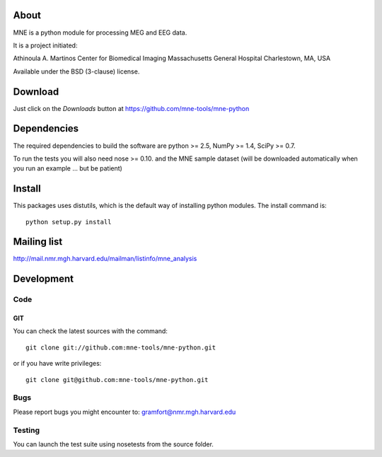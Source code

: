 .. -*- mode: rst -*-

About
=====

MNE is a python module for processing MEG and EEG data.

It is a project initiated:

Athinoula A. Martinos Center for Biomedical Imaging
Massachusetts General Hospital
Charlestown, MA, USA

Available under the BSD (3-clause) license.

Download
========

Just click on the *Downloads* button at https://github.com/mne-tools/mne-python

Dependencies
============

The required dependencies to build the software are python >= 2.5,
NumPy >= 1.4, SciPy >= 0.7.

To run the tests you will also need nose >= 0.10.
and the MNE sample dataset (will be downloaded automatically
when you run an example ... but be patient)

Install
=======

This packages uses distutils, which is the default way of installing
python modules. The install command is::

  python setup.py install


Mailing list
============

http://mail.nmr.mgh.harvard.edu/mailman/listinfo/mne_analysis

Development
===========

Code
----

GIT
~~~

You can check the latest sources with the command::

    git clone git://github.com:mne-tools/mne-python.git

or if you have write privileges::

    git clone git@github.com:mne-tools/mne-python.git

Bugs
----

Please report bugs you might encounter to:
gramfort@nmr.mgh.harvard.edu

Testing
-------

You can launch the test suite using nosetests from the source folder.

